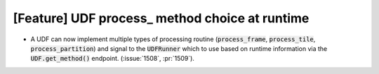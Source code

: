 [Feature] UDF process_ method choice at runtime
===============================================
* A UDF can now implement multiple types of processing routine
  (:code:`process_frame`, :code:`process_tile`, :code:`process_partition`)
  and signal to the :code:`UDFRunner` which to use based on runtime
  information via the :code:`UDF.get_method()` endpoint.
  (:issue:`1508`, :pr:`1509`).
